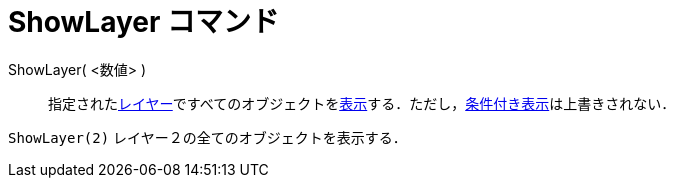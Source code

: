= ShowLayer コマンド
ifdef::env-github[:imagesdir: /ja/modules/ROOT/assets/images]

ShowLayer( <数値> )::
  指定されたxref:/レイヤー.adoc[レイヤー]ですべてのオブジェクトをxref:/オブジェクトのプロパティ.adoc[表示]する．ただし，xref:/条件付き表示.adoc[条件付き表示]は上書きされない．

[EXAMPLE]
====

`++ShowLayer(2)++` レイヤー２の全てのオブジェクトを表示する．

====
